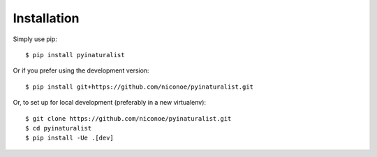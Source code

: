 ============
Installation
============

Simply use pip::

    $ pip install pyinaturalist

Or if you prefer using the development version::

    $ pip install git+https://github.com/niconoe/pyinaturalist.git

Or, to set up for local development (preferably in a new virtualenv)::

    $ git clone https://github.com/niconoe/pyinaturalist.git
    $ cd pyinaturalist
    $ pip install -Ue .[dev]
